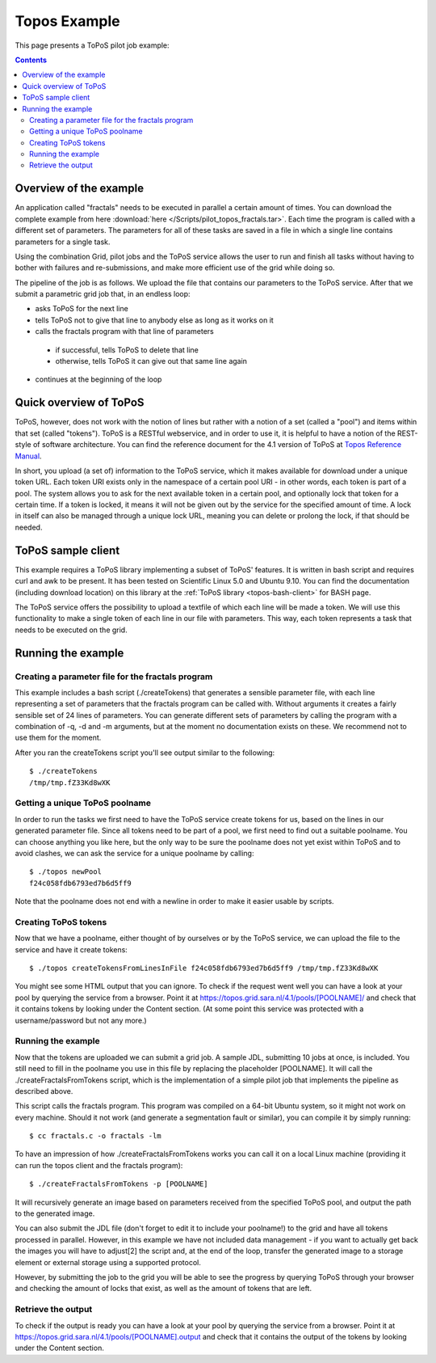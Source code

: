 
.. _topos-example:

*************
Topos Example
*************

This page presents a ToPoS pilot job example:

.. contents:: 
    :depth: 4

=======================
Overview of the example
=======================

An application called "fractals" needs to be executed in parallel a certain amount of times. You can download the complete example from here :download:`here </Scripts/pilot_topos_fractals.tar>`. Each time the program is called with a different set of parameters. The parameters for all of these tasks are saved in a file in which a single line contains parameters for a single task.

Using the combination Grid, pilot jobs and the ToPoS service allows the user to run and finish all tasks without having to bother with failures and re-submissions, and make more efficient use of the grid while doing so. 

The pipeline of the job is as follows. We upload the file that contains our parameters to the ToPoS service. After that we submit a parametric grid job that, in an endless loop:

* asks ToPoS for the next line
* tells ToPoS not to give that line to anybody else as long as it works on it
* calls the fractals program with that line of parameters
 * if successful, tells ToPoS to delete that line
 * otherwise, tells ToPoS it can give out that same line again
* continues at the beginning of the loop


=======================
Quick overview of ToPoS
=======================

ToPoS, however, does not work with the notion of lines but rather with a notion of a set (called a "pool") and items within that set (called "tokens"). ToPoS is a RESTful webservice, and in order to use it, it is helpful to have a notion of the REST-style of software architecture. You can find the reference document for the 4.1 version of ToPoS at `Topos Reference Manual`_.

In short, you upload (a set of) information to the ToPoS service, which it makes available for download under a unique token URL. Each token URI exists only in the namespace of a certain pool URI - in other words, each token is part of a pool. The system allows you to ask for the next available token in a certain pool, and optionally lock that token for a certain time. If a token is locked, it means it will not be given out by the service for the specified amount of time. A lock in itself can also be managed through a unique lock URL, meaning you can delete or prolong the lock, if that should be needed.


===================
ToPoS sample client
===================

This example requires a ToPoS library implementing a subset of ToPoS' features. It is written in bash script and requires curl and awk to be present. It has been tested on Scientific Linux 5.0 and Ubuntu 9.10. You can find the documentation (including download location) on this library at the :ref:`ToPoS library <topos-bash-client>` for BASH page.

The ToPoS service offers the possibility to upload a textfile of which each line will be made a token. We will use this functionality to make a single token of each line in our file with parameters. This way, each token represents a task that needs to be executed on the grid.

===================
Running the example
===================

Creating a parameter file for the fractals program
==================================================

This example includes a bash script (./createTokens) that generates a sensible parameter file, with each line representing a set of parameters that the fractals program can be called with. Without arguments it creates a fairly sensible set of 24 lines of parameters. You can generate different sets of parameters by calling the program with a combination of -q, -d and -m arguments, but at the moment no documentation exists on these. We recommend not to use them for the moment.

After you ran the createTokens script you'll see output similar to the following::

    $ ./createTokens 
    /tmp/tmp.fZ33Kd8wXK


Getting a unique ToPoS poolname
===============================

In order to run the tasks we first need to have the ToPoS service create tokens for us, based on the lines in our generated parameter file. Since all tokens need to be part of a pool, we first need to find out a suitable poolname. You can choose anything you like here, but the only way to be sure the poolname does not yet exist within ToPoS and to avoid clashes, we can ask the service for a unique poolname by calling::

    $ ./topos newPool
    f24c058fdb6793ed7b6d5ff9

Note that the poolname does not end with a newline in order to make it easier usable by scripts.


Creating ToPoS tokens
=====================

Now that we have a poolname, either thought of by ourselves or by the ToPoS service, we can upload the file to the service and have it create tokens::

    $ ./topos createTokensFromLinesInFile f24c058fdb6793ed7b6d5ff9 /tmp/tmp.fZ33Kd8wXK

You might see some HTML output that you can ignore. To check if the request went well you can have a look at your pool by querying the service from a browser. Point it at https://topos.grid.sara.nl/4.1/pools/[POOLNAME]/ and check that it contains tokens by looking under the Content section. (At some point this service was protected with a username/password but not any more.)


Running the example
===================

Now that the tokens are uploaded we can submit a grid job. A sample JDL, submitting 10 jobs at once, is included. You still need to fill in the poolname you use in this file by replacing the placeholder [POOLNAME]. It will call the ./createFractalsFromTokens script, which is the implementation of a simple pilot job that implements the pipeline as described above.

This script calls the fractals program. This program was compiled on a 64-bit Ubuntu system, so it might not work on every machine. Should it not work (and generate a segmentation fault or similar), you can compile it by simply running::

    $ cc fractals.c -o fractals -lm

To have an impression of how ./createFractalsFromTokens works you can call it on a local Linux machine (providing it can run the topos client and the fractals program)::

    $ ./createFractalsFromTokens -p [POOLNAME]

It will recursively generate an image based on parameters received from the specified ToPoS pool, and output the path to the generated image.

You can also submit the JDL file (don't forget to edit it to include your poolname!) to the grid and have all tokens processed in parallel. However, in this example we have not included data management - if you want to actually get back the images you will have to adjust[2] the script and, at the end of the loop, transfer the generated image to a storage element or external storage using a supported protocol.

However, by submitting the job to the grid you will be able to see the progress by querying ToPoS through your browser and checking the amount of locks that exist, as well as the amount of tokens that are left.


Retrieve the output
===================

To check if the output is ready you can have a look at your pool by querying the service from a browser. Point it at https://topos.grid.sara.nl/4.1/pools/[POOLNAME].output and check that it contains the output of the tokens by looking under the Content section.



..

..

.. Links:

.. _`Topos Reference Manual`: https://topos.grid.sara.nl/4.1/reference_manual


 
